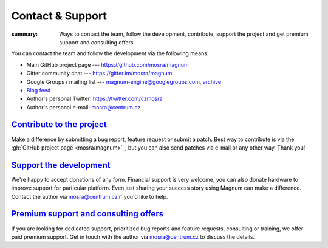 Contact & Support
#################

:summary: Ways to contact the team, follow the development, contribute, support
    the project and get premium support and consulting offers

You can contact the team and follow the development via the following means:

-   Main GitHub project page --- https://github.com/mosra/magnum
-   Gitter community chat --- https://gitter.im/mosra/magnum
-   Google Groups / mailing list --- magnum-engine@googlegroups.com,
    `archive <https://groups.google.com/forum/#!forum/magnum-engine>`_
-   `Blog feed <http://blog.magnum.graphics/feeds/all.atom.xml>`_
-   Author's personal Twitter: https://twitter.com/czmosra
-   Author's personal e-mail: mosra@centrum.cz

`Contribute to the project`_
============================

Make a difference by submitting a bug report, feature request or submit a
patch. Best way to contribute is via the :gh:`GitHub project page <mosra/magnum>`_,
but you can also send patches via e-mail or any other way. Thank you!

`Support the development`_
==========================

We're happy to accept donations of any form. Financial support is very welcome,
you can also donate hardware to improve support for particular platform. Even
just sharing your success story using Magnum can make a difference. Contact the
author via mosra@centrum.cz if you'd like to help.

`Premium support and consulting offers`_
========================================

If you are looking for dedicated support, prioritized bug reports and feature
requests, consulting or training, we offer paid premium support. Get in touch
with the author via mosra@centrum.cz to discuss the details.
